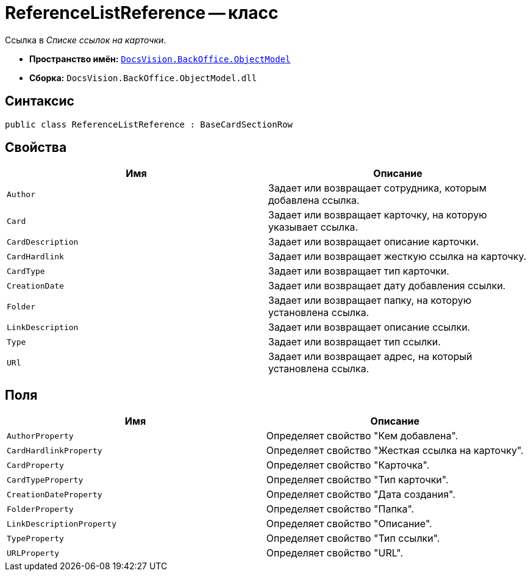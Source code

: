 = ReferenceListReference -- класс

Ссылка в _Списке ссылок на карточки_.

* *Пространство имён:* `xref:api/DocsVision/Platform/ObjectModel/ObjectModel_NS.adoc[DocsVision.BackOffice.ObjectModel]`
* *Сборка:* `DocsVision.BackOffice.ObjectModel.dll`

== Синтаксис

[source,csharp]
----
public class ReferenceListReference : BaseCardSectionRow
----

== Свойства

[cols=",",options="header"]
|===
|Имя |Описание
|`Author` |Задает или возвращает сотрудника, которым добавлена ссылка.
|`Card` |Задает или возвращает карточку, на которую указывает ссылка.
|`CardDescription` |Задает или возвращает описание карточки.
|`CardHardlink` |Задает или возвращает жесткую ссылка на карточку.
|`CardType` |Задает или возвращает тип карточки.
|`CreationDate` |Задает или возвращает дату добавления ссылки.
|`Folder` |Задает или возвращает папку, на которую установлена ссылка.
|`LinkDescription` |Задает или возвращает описание ссылки.
|`Type` |Задает или возвращает тип ссылки.
|`URl` |Задает или возвращает адрес, на который установлена ссылка.
|===

== Поля

[cols=",",options="header"]
|===
|Имя |Описание
|`AuthorProperty` |Определяет свойство "Кем добавлена".
|`CardHardlinkProperty` |Определяет свойство "Жесткая ссылка на карточку".
|`CardProperty` |Определяет свойство "Карточка".
|`CardTypeProperty` |Определяет свойство "Тип карточки".
|`CreationDateProperty` |Определяет свойство "Дата создания".
|`FolderProperty` |Определяет свойство "Папка".
|`LinkDescriptionProperty` |Определяет свойство "Описание".
|`TypeProperty` |Определяет свойство "Тип ссылки".
|`URLProperty` |Определяет свойство "URL".
|===
